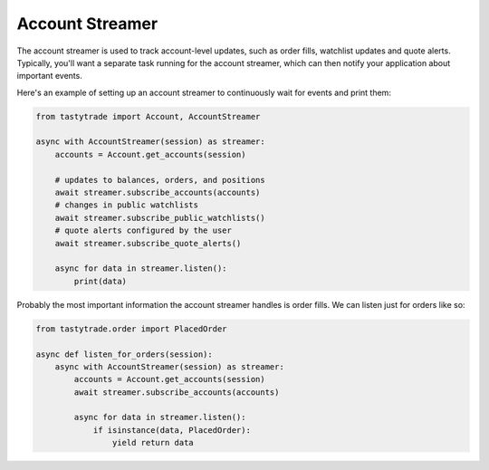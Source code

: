 Account Streamer
================

The account streamer is used to track account-level updates, such as order fills, watchlist updates and quote alerts.
Typically, you'll want a separate task running for the account streamer, which can then notify your application about important events.

Here's an example of setting up an account streamer to continuously wait for events and print them:

.. code-block:: python

   from tastytrade import Account, AccountStreamer

   async with AccountStreamer(session) as streamer:
       accounts = Account.get_accounts(session)

       # updates to balances, orders, and positions
       await streamer.subscribe_accounts(accounts)
       # changes in public watchlists
       await streamer.subscribe_public_watchlists()
       # quote alerts configured by the user
       await streamer.subscribe_quote_alerts()

       async for data in streamer.listen():
           print(data)

Probably the most important information the account streamer handles is order fills. We can listen just for orders like so:

.. code-block:: python

   from tastytrade.order import PlacedOrder

   async def listen_for_orders(session):
       async with AccountStreamer(session) as streamer:
           accounts = Account.get_accounts(session)
           await streamer.subscribe_accounts(accounts)

           async for data in streamer.listen():
               if isinstance(data, PlacedOrder):
                   yield return data
